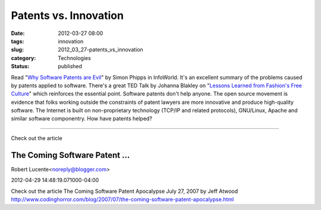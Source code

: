 Patents vs. Innovation
======================

:date: 2012-03-27 08:00
:tags: innovation
:slug: 2012_03_27-patents_vs_innovation
:category: Technologies
:status: published

Read "`Why Software Patents are
Evil <http://www.infoworld.com/d/open-source-software/why-software-patents-are-evil-188738>`__"
by Simon Phipps in InfoWorld.
It's an excellent summary of the problems caused by patents applied to
software.
There's a great TED Talk by Johanna Blakley on "`Lessons Learned from
Fashion's Free
Culture <http://www.ted.com/talks/johanna_blakley_lessons_from_fashion_s_free_culture.html>`__"
which reinforces the essential point.
Software patents don't help anyone.  The open source movement is
evidence that folks working outside the constraints of patent lawyers
are more innovative and produce high-quality software.  The Internet is
built on non-proprietary technology (TCP/IP and related protocols),
GNU/Linux, Apache and similar software componentry.  How have patents
helped?



-----

Check out the article

The Coming Software Patent ...
-----------------------------------------------------

Robert Lucente<noreply@blogger.com>

2012-04-29 14:48:19.071000-04:00

Check out the article
The Coming Software Patent Apocalypse
July 27, 2007 by Jeff Atwood
http://www.codinghorror.com/blog/2007/07/the-coming-software-patent-apocalypse.html





